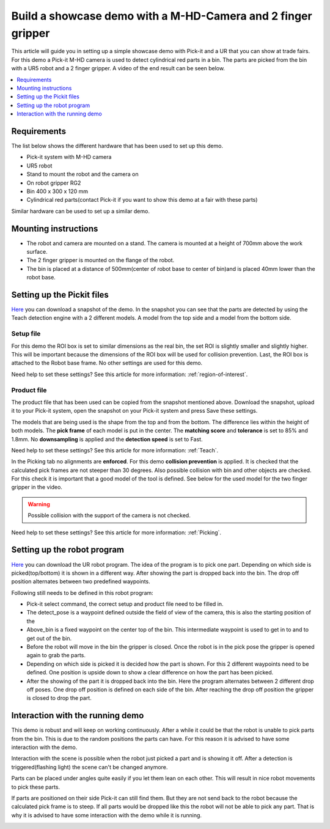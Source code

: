 Build a showcase demo with a M-HD-Camera and 2 finger gripper
=============================================================

This article will guide you in setting up a simple showcase demo with Pick-it and a UR that you can show at trade fairs. 
For this demo a Pick-it M-HD camera is used to detect cylindrical red parts in a bin. 
The parts are picked from the bin with a UR5 robot and a 2 finger gripper. 
A video of the end result can be seen below.

.. raw:: html

  <div style="position: relative; padding-bottom: 56.25%; height: 0; overflow: hidden; max-width: 100%; height: auto;">
    <iframe src="https://r2---sn-5hnekn7l.c.drive.google.com/videoplayback?expire=1556559818&ei=iv_GXIeXE5SRuQWfiLeQCw&ip=194.78.201.251&cp=QVNKWEZfWFhPSVhOOnJMODRFN2pSUHl5R1psUEdzV2xpeGxBUEFDdWY0Wk9sSmV1TUgtbWY5bjE&id=187423c3fb3a3309&itag=18&source=webdrive&requiressl=yes&mm=30&mn=sn-5hnekn7l&ms=nxu&mv=m&pl=17&ttl=transient&susc=dr&driveid=1zdbUDSlHaTXH9M2CADx7C5hDH9HWrApf&app=explorer&mime=video/mp4&dur=74.280&lmt=1550669171284103&mt=1556545307&sparams=expire,ei,ip,cp,id,itag,source,requiressl,ttl,susc,driveid,app,mime,dur,lmt&sig=ALgxI2wwRQIgcWOTO6cC4RW_DMsJIDdFSxmRHwls_r2OQ0ATjV-gtBwCIQCe0_xLaesWp4rH1ehGGtc3OsXNkLI5hAPtfT663Qgf6A==&lsparams=mm,mn,ms,mv,pl&lsig=AHylml4wRAIgPjohsxNQVh79ij9a_cLJUdVcNOWjVnF9ZWyHYTl4fl0CIDzb-39eeUgEkOEhz3GsdHudR0BEvz63A1Du9PHkayiw&cpn=psngl7KVwykRJ_dh&c=WEB_EMBEDDED_PLAYER&cver=20190423" frameborder="0" allowfullscreen style="position: absolute; top: 0; left: 0; width: 100%; height: 100%;"></iframe>
  </div>
  <br>

.. contents::
    :backlinks: top
    :local:
    :depth: 1

Requirements
------------

The list below shows the different hardware that has been used to set up this demo. 

-  Pick-it system with M-HD camera
-  UR5 robot 
-  Stand to mount the robot and the camera on
-  On robot gripper RG2
-  Bin 400 x 300 x 120 mm
-  Cylindrical red parts(contact Pick-it if you want to show this demo at a fair with these parts)

Similar hardware can be used to set up a similar demo. 

Mounting instructions
---------------------

-  The robot and camera are mounted on a stand. The camera is mounted at a height of 700mm above the work surface.
-  The 2 finger gripper is mounted on the flange of the robot.
-  The bin is placed at a distance of 500mm(center of robot base to center of bin)and is placed 40mm lower than the robot base.

.. image:: /assets/images/examples/teach-mhd-demo-red-parts-general.png

Setting up the Pickit files
---------------------------

`Here <https://drive.google.com/uc?export=download&id=12iiU1HLtKBrvqzbBKzhXPDhJMWQc7iZ7>`__ you can download a snapshot of the demo. 
In the snapshot you can see that the parts are detected by using the Teach detection engine with a 2 different models. 
A model from the top side and a model from the bottom side.

Setup file
~~~~~~~~~~

For this demo the ROI box is set to similar dimensions as the real bin, the set ROI is slightly smaller and slightly higher. 
This will be important because the dimensions of the ROI box will be used for collision prevention. 
Last, the ROI box is attached to the Robot base frame. No other settings are used for this demo.

Need help to set these settings? See this article for more information: :ref:`region-of-interest`.

Product file
~~~~~~~~~~~~

The product file that has been used can be copied from the snapshot mentioned above. 
Download the snapshot, upload it to your Pick-it system, open the snapshot on your Pick-it system and press Save these settings. 

The models that are being used is the shape from the top and from the bottom. 
The difference lies within the height of both models. 
The **pick frame** of each model is put in the center. 
The **matching score** and **tolerance** is set to 85% and 1.8mm. 
No **downsampling** is applied and the **detection speed** is set to Fast.

Need help to set these settings? See this article for more information: :ref:`Teach`.

In the Picking tab no alignments are **enforced**. For this demo **collision prevention** is applied. 
It is checked that the calculated pick frames are not steeper than 30 degrees. 
Also possible collision with bin and other objects are checked. 
For this check it is important that a good model of the tool is defined. 
See below for the used model for the two finger gripper in the video. 

.. image:: /assets/images/examples/teach-mhd-demo-red-parts-tool.png

.. warning:: Possible collision with the support of the camera is not checked.

Need help to set these settings? See this article for more information: :ref:`Picking`.

Setting up the robot program
----------------------------

`Here <https://drive.google.com/uc?export=download&id=1Fu4gwsM4iYYZPHg6Y31Caa-xIJRaQAu5>`__ you can download the UR robot program. 
The idea of the program is to pick one part. 
Depending on which side is picked(top/bottom) it is shown in a different way. 
After showing the part is dropped back into the bin. 
The drop off position alternates between two predefined waypoints.

.. image:: /assets/images/examples/teach-mhd-demo-red-parts-ur-program.png

Following still needs to be defined in this robot program:

-  Pick-it select command, the correct setup and product file need to be filled in.
-  The detect_pose is a waypoint defined outside the field of view of the camera, this is also the starting position of the
-  Above_bin is a fixed waypoint on the center top of the bin. This intermediate waypoint is used to get in to and to get out of the bin. 
-  Before the robot will move in the bin the gripper is closed. Once the robot is in the pick pose the gripper is opened again to grab the parts.
-  Depending on which side is picked it is decided how the part is shown. For this 2 different waypoints need to be defined. One position is upside down to show a clear difference on how the part has been picked.
-  After the showing of the part it is dropped back into the bin. Here the program alternates between 2 different drop off poses. One drop off position is defined on each side of the bin. After reaching the drop off position the gripper is closed to drop the part.

Interaction with the running demo
---------------------------------

This demo is robust and will keep on working continuously. 
After a while it could be that the robot is unable to pick parts from the bin. 
This is due to the random positions the parts can have. 
For this reason it is advised to have some interaction with the demo.

Interaction with the scene is possible when the robot just picked a part and is showing it off. 
After a detection is triggered(flashing light) the scene can't be changed anymore. 

Parts can be placed under angles quite easily if you let them lean on each other. 
This will result in nice robot movements to pick these parts.

.. image:: /assets/images/examples/teach-mhd-demo-red-parts-scene-1.png

If parts are positioned on their side Pick-it can still find them. 
But they are not send back to the robot because the calculated pick frame is to steep. 
If all parts would be dropped like this the robot will not be able to pick any part. 
That is why it is advised to have some interaction with the demo while it is running.

.. image:: /assets/images/examples/teach-mhd-demo-red-parts-scene-2.png